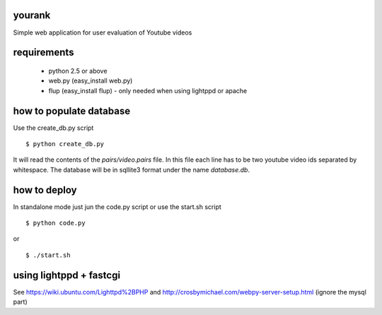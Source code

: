 yourank
=======

Simple web application for user evaluation of Youtube videos

requirements
============

   * python 2.5 or above
   * web.py (easy_install web.py)
   * flup (easy_install flup) - only needed when using lightppd or apache

how to populate database
========================

Use the create_db.py script

::

$ python create_db.py

It will read the contents of the *pairs/video.pairs* file. In this file each
line has to be two youtube video ids separated by whitespace. The database
will be in sqllite3 format under the name *database.db*.

how to deploy
=============

In standalone mode just jun the code.py script or use the start.sh script

::

$ python code.py

or

::

$ ./start.sh

using lightppd + fastcgi
========================

See https://wiki.ubuntu.com/Lighttpd%2BPHP and 
http://crosbymichael.com/webpy-server-setup.html (ignore the mysql part)
